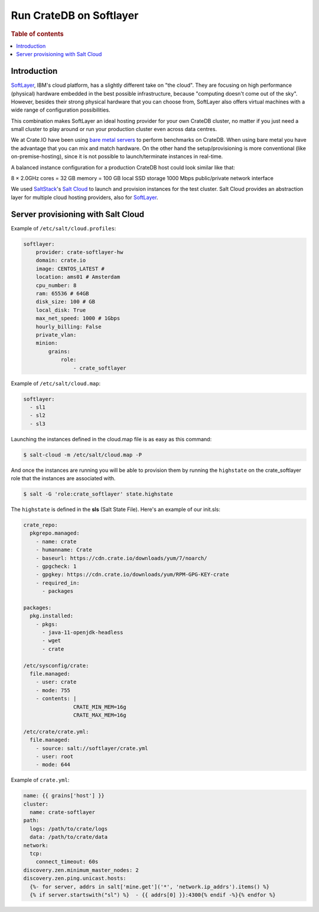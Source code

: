 ========================
Run CrateDB on Softlayer
========================

.. rubric:: Table of contents

.. contents::
   :local:

Introduction
============

`SoftLayer <http://softlayer.com/>`_, IBM's cloud platform, has a slightly
different take on "the cloud". They are focusing on high performance (physical)
hardware embedded in the best possible infrastructure, because "computing
doesn't come out of the sky". However, besides their strong physical hardware
that you can choose from, SoftLayer also offers virtual machines with a wide
range of configuration possibilities.

This combination makes SoftLayer an ideal hosting provider for your own CrateDB
cluster, no matter if you just need a small cluster to play around or run your
production cluster even across data centres.

We at Crate.IO have been using `bare metal servers
<https://www.softlayer.com/bare-metal-servers>`_ to perform benchmarks on
CrateDB. When using bare metal you have the advantage that you can mix and
match hardware. On the other hand the setup/provisioning is more conventional
(like on-premise-hosting), since it is not possible to launch/terminate
instances in real-time.

A balanced instance configuration for a production CrateDB host could look
similar like that:

8 × 2.0GHz cores = 32 GB memory = 100 GB local SSD storage 1000 Mbps
public/private network interface

We used `SaltStack <http://www.saltstack.com/>`_'s `Salt Cloud
<http://docs.saltstack.com/en/latest/topics/cloud/>`_ to launch and provision
instances for the test cluster. Salt Cloud provides an abstraction layer for
multiple cloud hosting providers, also for `SoftLayer
<http://docs.saltstack.com/en/latest/topics/cloud/softlayer.html>`__.

Server provisioning with Salt Cloud
===================================

Example of ``/etc/salt/cloud.profiles``:

.. code-block:: yaml

    softlayer:
        provider: crate-softlayer-hw
        domain: crate.io
        image: CENTOS_LATEST #
        location: ams01 # Amsterdam
        cpu_number: 8
        ram: 65536 # 64GB
        disk_size: 100 # GB
        local_disk: True
        max_net_speed: 1000 # 1Gbps
        hourly_billing: False
        private_vlan:
        minion:
            grains:
                role:
                    - crate_softlayer

Example of ``/etc/salt/cloud.map``:

.. code-block:: yaml

    softlayer:
      - sl1
      - sl2
      - sl3

Launching the instances defined in the cloud.map file is as easy as this
command:

.. code-block:: sh

    $ salt-cloud -m /etc/salt/cloud.map -P

And once the instances are running you will be able to provision them by
running the ``highstate`` on the crate\_softlayer role that the instances are
associated with.

.. code-block:: sh

    $ salt -G 'role:crate_softlayer' state.highstate

The ``highstate`` is defined in the **sls** (Salt State File). Here's an
example of our init.sls:

.. code-block:: yaml

    crate_repo:
      pkgrepo.managed:
        - name: crate
        - humanname: Crate
        - baseurl: https://cdn.crate.io/downloads/yum/7/noarch/
        - gpgcheck: 1
        - gpgkey: https://cdn.crate.io/downloads/yum/RPM-GPG-KEY-crate
        - required_in:
          - packages

    packages:
      pkg.installed:
        - pkgs:
          - java-11-openjdk-headless
          - wget
          - crate

    /etc/sysconfig/crate:
      file.managed:
        - user: crate
        - mode: 755
        - contents: |
                    CRATE_MIN_MEM=16g
                    CRATE_MAX_MEM=16g

    /etc/crate/crate.yml:
      file.managed:
        - source: salt://softlayer/crate.yml
        - user: root
        - mode: 644

Example of ``crate.yml``:

.. code-block:: text

    name: {{ grains['host'] }}
    cluster:
      name: crate-softlayer
    path:
      logs: /path/to/crate/logs
      data: /path/to/crate/data
    network:
      tcp:
        connect_timeout: 60s
    discovery.zen.minimum_master_nodes: 2
    discovery.zen.ping.unicast.hosts:
      {%- for server, addrs in salt['mine.get']('*', 'network.ip_addrs').items() %}
      {% if server.startswith("sl") %}  - {{ addrs[0] }}:4300{% endif -%}{% endfor %}
